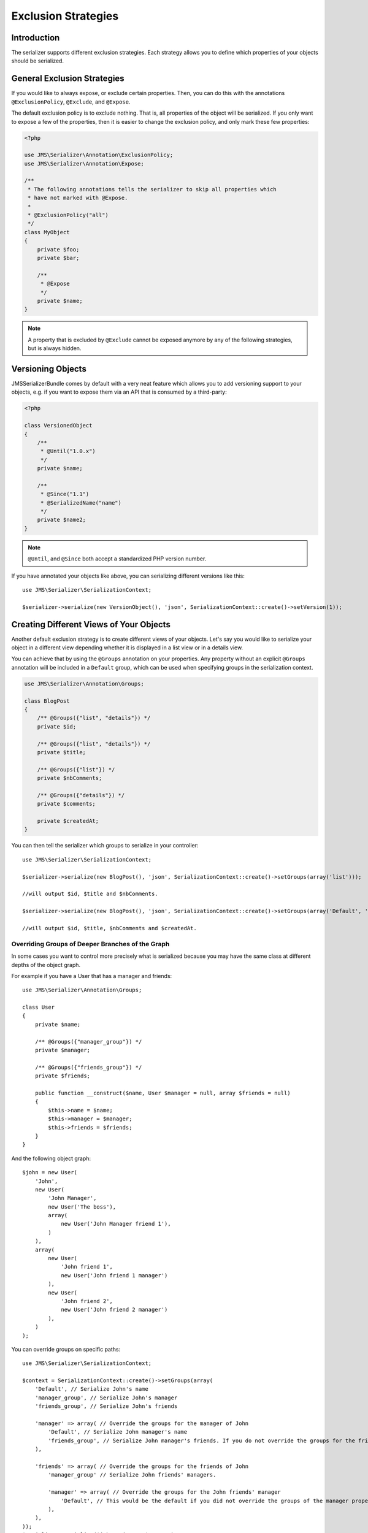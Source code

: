 Exclusion Strategies
====================

Introduction
------------
The serializer supports different exclusion strategies. Each strategy allows
you to define which properties of your objects should be serialized.

General Exclusion Strategies
----------------------------
If you would like to always expose, or exclude certain properties. Then, you can
do this with the annotations ``@ExclusionPolicy``, ``@Exclude``, and ``@Expose``.

The default exclusion policy is to exclude nothing. That is, all properties of the
object will be serialized. If you only want to expose a few of the properties,
then it is easier to change the exclusion policy, and only mark these few properties:

.. code-block :: php

    <?php

    use JMS\Serializer\Annotation\ExclusionPolicy;
    use JMS\Serializer\Annotation\Expose;

    /**
     * The following annotations tells the serializer to skip all properties which
     * have not marked with @Expose.
     *
     * @ExclusionPolicy("all")
     */
    class MyObject
    {
        private $foo;
        private $bar;

        /**
         * @Expose
         */
        private $name;
    }

.. note ::

    A property that is excluded by ``@Exclude`` cannot be exposed anymore by any
    of the following strategies, but is always hidden.

Versioning Objects
------------------
JMSSerializerBundle comes by default with a very neat feature which allows
you to add versioning support to your objects, e.g. if you want to
expose them via an API that is consumed by a third-party:

.. code-block :: php

    <?php

    class VersionedObject
    {
        /**
         * @Until("1.0.x")
         */
        private $name;

        /**
         * @Since("1.1")
         * @SerializedName("name")
         */
        private $name2;
    }

.. note ::

    ``@Until``, and ``@Since`` both accept a standardized PHP version number.

If you have annotated your objects like above, you can serializing different
versions like this::

    use JMS\Serializer\SerializationContext;

    $serializer->serialize(new VersionObject(), 'json', SerializationContext::create()->setVersion(1));


Creating Different Views of Your Objects
----------------------------------------
Another default exclusion strategy is to create different views of your objects.
Let's say you would like to serialize your object in a different view depending
whether it is displayed in a list view or in a details view.

You can achieve that by using the ``@Groups`` annotation on your properties. Any
property without an explicit ``@Groups`` annotation will be included in a
``Default`` group, which can be used when specifying groups in the serialization
context.

.. code-block :: php

    use JMS\Serializer\Annotation\Groups;

    class BlogPost
    {
        /** @Groups({"list", "details"}) */
        private $id;

        /** @Groups({"list", "details"}) */
        private $title;

        /** @Groups({"list"}) */
        private $nbComments;

        /** @Groups({"details"}) */
        private $comments;

        private $createdAt;
    }

You can then tell the serializer which groups to serialize in your controller::

    use JMS\Serializer\SerializationContext;

    $serializer->serialize(new BlogPost(), 'json', SerializationContext::create()->setGroups(array('list')));

    //will output $id, $title and $nbComments.

    $serializer->serialize(new BlogPost(), 'json', SerializationContext::create()->setGroups(array('Default', 'list')));

    //will output $id, $title, $nbComments and $createdAt.

Overriding Groups of Deeper Branches of the Graph
~~~~~~~~~~~~~~~~~~~~~~~~~~~~~~~~~~~~~~~~~~~~~~~~~
In some cases you want to control more precisely what is serialized because you may have the same class at different
depths of the object graph.

For example if you have a User that has a manager and friends::

    use JMS\Serializer\Annotation\Groups;

    class User
    {
        private $name;

        /** @Groups({"manager_group"}) */
        private $manager;

        /** @Groups({"friends_group"}) */
        private $friends;

        public function __construct($name, User $manager = null, array $friends = null)
        {
            $this->name = $name;
            $this->manager = $manager;
            $this->friends = $friends;
        }
    }

And the following object graph::

    $john = new User(
        'John',
        new User(
            'John Manager',
            new User('The boss'),
            array(
                new User('John Manager friend 1'),
            )
        ),
        array(
            new User(
                'John friend 1',
                new User('John friend 1 manager')
            ),
            new User(
                'John friend 2',
                new User('John friend 2 manager')
            ),
        )
    );

You can override groups on specific paths::

    use JMS\Serializer\SerializationContext;

    $context = SerializationContext::create()->setGroups(array(
        'Default', // Serialize John's name
        'manager_group', // Serialize John's manager
        'friends_group', // Serialize John's friends

        'manager' => array( // Override the groups for the manager of John
            'Default', // Serialize John manager's name
            'friends_group', // Serialize John manager's friends. If you do not override the groups for the friends, it will default to Default.
        ),

        'friends' => array( // Override the groups for the friends of John
            'manager_group' // Serialize John friends' managers.

            'manager' => array( // Override the groups for the John friends' manager
                'Default', // This would be the default if you did not override the groups of the manager property.
            ),
        ),
    ));
    $serializer->serialize($john, 'json', $context);

This would result in the following json::

    {
        "name": "John",
        "manager": {
            "name": "John Manager",
            "friends": [
                {
                    "name": "John Manager friend 1"
                }
            ]
        },
        "friends": [
            {
                "manager": {
                    "name": "John friend 1 manager"
                },
            },
            {
                "manager": {
                    "name": "John friend 2 manager"
                },
            },
        ]
    }

Limiting serialization depth of some properties
-----------------------------------------------
You can limit the depth of what will be serialized in a property with the
``@MaxDepth`` annotation.
This exclusion strategy is a bit different from the others, because it will
affect the serialized content of others classes than the one you apply the
annotation to.

.. code-block :: php

    use JMS\Serializer\Annotation\MaxDepth;

    class User
    {
        private $username;

        /** @MaxDepth(1) */
        private $friends;

        /** @MaxDepth(2) */
        private $posts;
    }

    class Post
    {
        private $title;

        private $author;
    }

In this example, serializing a user, because the max depth of the ``$friends``
property is 1, the user friends would be serialized, but not their friends;
and because the the max depth of the ``$posts`` property is 2, the posts would
be serialized, and their author would also be serialized.

You need to tell the serializer to take into account MaxDepth checks::

    use JMS\Serializer\SerializationContext;

    $serializer->serialize($data, 'json', SerializationContext::create()->enableMaxDepthChecks());


Dynamic exclusion strategy
--------------------------

If the previous exclusion strategies are not enough, is possible to use the ``ExpressionLanguageExclusionStrategy``
that uses the `symfony expression language`_ to
allow a more sophisticated exclusion strategies using ``@Exclude(if="expression")`` and ``@Expose(if="expression")`` methods.


.. code-block :: php

    <?php

    class MyObject
    {
        /**
         * @Exclude(if="true")
         */
        private $name;

       /**
         * @Expose(if="true")
         */
        private $name2;
    }

.. note ::

    ``true`` is just a generic expression, you can use any expression allowed by the Symfony Expression Language

To enable this feature you have to set the Expression Evaluator when initializing the serializer. 

.. code-block :: php

    <?php
    use JMS\Serializer\Expression\ExpressionEvaluator;
    use JMS\Serializer\Expression\SerializerBuilder;
    use Symfony\Component\ExpressionLanguage\ExpressionLanguage;
    
    $serializer = SerializerBuilder::create()
        ->setExpressionEvaluator(new ExpressionEvaluator(new ExpressionLanguage()))
        ->build();

.. _symfony expression language: https://github.com/symfony/expression-language

By default the serializer exposes three variables (`object`, `context` and `property_metadata` for use in an expression. This enables you to create custom exclusion strategies similar to i.e. the [GroupExclusionStrategy](https://github.com/schmittjoh/serializer/blob/master/src/Exclusion/GroupsExclusionStrategy.php). In the below example, `someMethod` would receive all three variables.

.. code-block :: php

        <?php

    class MyObject
    {
        /**
         * @Exclude(if="someMethod(object, context, property_metadata)")
         */
        private $name;

       /**
         * @Exclude(if="someMethod(object, context, property_metadata)")
         */
        private $name2;
    }
